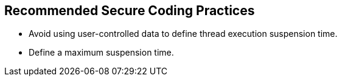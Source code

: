 == Recommended Secure Coding Practices

* Avoid using user-controlled data to define thread execution suspension time.
* Define a maximum suspension time.
